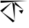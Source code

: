 SplineFontDB: 3.2
FontName: Untitled1
FullName: Untitled1
FamilyName: Untitled1
Weight: Regular
Copyright: Copyright (c) 2021, HP
UComments: "2021-2-17: Created with FontForge (http://fontforge.org)"
Version: 001.000
ItalicAngle: 0
UnderlinePosition: -100
UnderlineWidth: 50
Ascent: 800
Descent: 200
InvalidEm: 0
LayerCount: 2
Layer: 0 0 "Back" 1
Layer: 1 0 "Fore" 0
XUID: [1021 728 2093639154 19541]
OS2Version: 0
OS2_WeightWidthSlopeOnly: 0
OS2_UseTypoMetrics: 1
CreationTime: 1613557533
ModificationTime: 1613565922
OS2TypoAscent: 0
OS2TypoAOffset: 1
OS2TypoDescent: 0
OS2TypoDOffset: 1
OS2TypoLinegap: 0
OS2WinAscent: 0
OS2WinAOffset: 1
OS2WinDescent: 0
OS2WinDOffset: 1
HheadAscent: 0
HheadAOffset: 1
HheadDescent: 0
HheadDOffset: 1
OS2Vendor: 'PfEd'
DEI: 91125
Encoding: UnicodeBmp
UnicodeInterp: none
NameList: AGL For New Fonts
DisplaySize: -48
AntiAlias: 1
FitToEm: 0
WinInfo: 38 38 12
BeginChars: 65536 1

StartChar: uni0995
Encoding: 2453 2453 0
Width: 1000
Flags: HO
LayerCount: 2
Fore
SplineSet
851 462 m 5
 681 438 l 4
 681 438 l 4
 681 438 l 4
 783 321 l 4
 783 321 l 4
 851 462 l 4
 851 462 l 5
444 755 m 5
 444 754 l 4
 444 754 l 4
 444 755 l 4
 444 755 l 4
 444 755 l 4
 530 64 l 4
 530 64 l 4
 530 64 l 4
 533 58 l 4
 533 58 l 4
 533 58 l 4
 533 58 l 4
 530 64 l 4
 535 763 l 4
 534.732421875 763.400390625 535 763 535 763 c 4
 535 763 l 5
 535 763 l 4
 851 462 l 4
 851 462 l 4
 534 665 l 4
 534 665 l 4
 534 665 l 4
 534 665 l 1029
992 800 m 5
 992 800 l 4
 992 800 l 4
 992 800 l 4
 992 800 l 4
 992 800 l 4
 992 800 l 4
 992 800 l 4
 992 800 l 4
 20 800 l 4
 20 800 l 4
 20 800 l 4
 20 800 l 4
 20 800 l 4
 20 800 l 4
 20 800 l 5
 22 722 l 4
 26 722 l 4
 22 722 22 722 22 722 c 4
 22 722 l 4
 22 722 l 4
 22 722 l 4
 992 800 l 4
 992 798 l 4
 992 798 l 4
 992 798 l 4
 992 798 l 1029
83 384 m 4
 83 384 l 4
 83 384 l 4
 83 384 l 4
 444 755 l 4
 444 755 l 4
 444 755 l 5
 444 755 l 4
 444 755 l 4
 444 755 l 4
 11 435 l 4
 11 435 l 4
 11 435 l 4
 11 435 l 4
 11 435 l 4
 467 6 l 4
 467 6 l 4
 533 58 l 4
 533 58 l 4
 533 58 l 4
 533 58 l 4
 533 58 l 4
 533 58 l 4
 11 435 l 4
 9 435 l 1029
EndSplineSet
EndChar
EndChars
EndSplineFont
